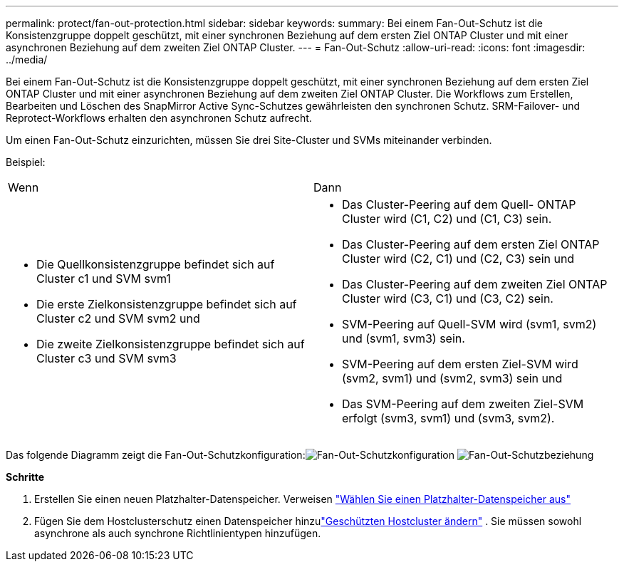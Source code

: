 ---
permalink: protect/fan-out-protection.html 
sidebar: sidebar 
keywords:  
summary: Bei einem Fan-Out-Schutz ist die Konsistenzgruppe doppelt geschützt, mit einer synchronen Beziehung auf dem ersten Ziel ONTAP Cluster und mit einer asynchronen Beziehung auf dem zweiten Ziel ONTAP Cluster. 
---
= Fan-Out-Schutz
:allow-uri-read: 
:icons: font
:imagesdir: ../media/


[role="lead"]
Bei einem Fan-Out-Schutz ist die Konsistenzgruppe doppelt geschützt, mit einer synchronen Beziehung auf dem ersten Ziel ONTAP Cluster und mit einer asynchronen Beziehung auf dem zweiten Ziel ONTAP Cluster. Die Workflows zum Erstellen, Bearbeiten und Löschen des SnapMirror Active Sync-Schutzes gewährleisten den synchronen Schutz.  SRM-Failover- und Reprotect-Workflows erhalten den asynchronen Schutz aufrecht.

Um einen Fan-Out-Schutz einzurichten, müssen Sie drei Site-Cluster und SVMs miteinander verbinden.

Beispiel:

|===


| Wenn | Dann 


 a| 
* Die Quellkonsistenzgruppe befindet sich auf Cluster c1 und SVM svm1
* Die erste Zielkonsistenzgruppe befindet sich auf Cluster c2 und SVM svm2 und
* Die zweite Zielkonsistenzgruppe befindet sich auf Cluster c3 und SVM svm3

 a| 
* Das Cluster-Peering auf dem Quell- ONTAP Cluster wird (C1, C2) und (C1, C3) sein.
* Das Cluster-Peering auf dem ersten Ziel ONTAP Cluster wird (C2, C1) und (C2, C3) sein und
* Das Cluster-Peering auf dem zweiten Ziel ONTAP Cluster wird (C3, C1) und (C3, C2) sein.
* SVM-Peering auf Quell-SVM wird (svm1, svm2) und (svm1, svm3) sein.
* SVM-Peering auf dem ersten Ziel-SVM wird (svm2, svm1) und (svm2, svm3) sein und
* Das SVM-Peering auf dem zweiten Ziel-SVM erfolgt (svm3, svm1) und (svm3, svm2).


|===
Das folgende Diagramm zeigt die Fan-Out-Schutzkonfiguration:image:../media/fan-out-protection.png["Fan-Out-Schutzkonfiguration"] image:../media/fan-out-protection-relationship.png["Fan-Out-Schutzbeziehung"]

*Schritte*

. Erstellen Sie einen neuen Platzhalter-Datenspeicher. Verweisen https://techdocs.broadcom.com/us/en/vmware-cis/live-recovery/site-recovery-manager/8-8/site-recovery-manager-administration-8-8/about-placeholder-virtual-machines/configure-a-placeholder-datastore.html["Wählen Sie einen Platzhalter-Datenspeicher aus"]
. Fügen Sie dem Hostclusterschutz einen Datenspeicher hinzulink:../manage/edit-hostcluster-protection.html["Geschützten Hostcluster ändern"] .  Sie müssen sowohl asynchrone als auch synchrone Richtlinientypen hinzufügen.

